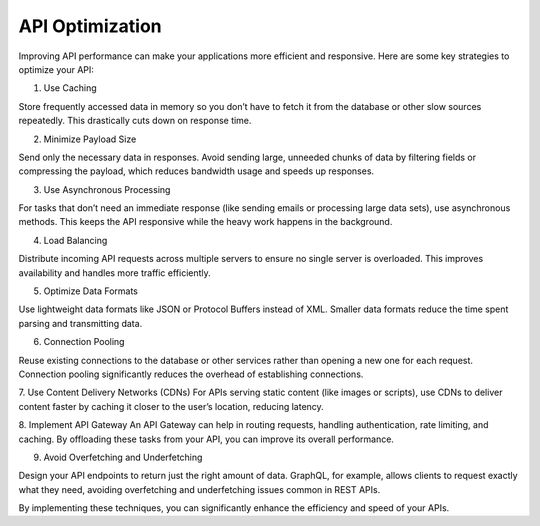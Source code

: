 API Optimization
===================================

Improving API performance can make your applications more efficient and responsive. Here are some key strategies to optimize your API:

1. Use Caching

Store frequently accessed data in memory so you don’t have to fetch it from the database or other slow sources repeatedly. This drastically cuts down on response time.

2. Minimize Payload Size

Send only the necessary data in responses. Avoid sending large, unneeded chunks of data by filtering fields or compressing the payload, which reduces bandwidth usage and speeds up responses.

3. Use Asynchronous Processing

For tasks that don’t need an immediate response (like sending emails or processing large data sets), use asynchronous methods. This keeps the API responsive while the heavy work happens in the background.

4. Load Balancing

Distribute incoming API requests across multiple servers to ensure no single server is overloaded. This improves availability and handles more traffic efficiently.

5. Optimize Data Formats

Use lightweight data formats like JSON or Protocol Buffers instead of XML. Smaller data formats reduce the time spent parsing and transmitting data.

6. Connection Pooling

Reuse existing connections to the database or other services rather than opening a new one for each request. Connection pooling significantly reduces the overhead of establishing connections.

7. Use Content Delivery Networks (CDNs)
For APIs serving static content (like images or scripts), use CDNs to deliver content faster by caching it closer to the user’s location, reducing latency.

8. Implement API Gateway
An API Gateway can help in routing requests, handling authentication, rate limiting, and caching. By offloading these tasks from your API, you can improve its overall performance.

9. Avoid Overfetching and Underfetching

Design your API endpoints to return just the right amount of data. GraphQL, for example, allows clients to request exactly what they need, avoiding overfetching and underfetching issues common in REST APIs.

By implementing these techniques, you can significantly enhance the efficiency and speed of your APIs.


